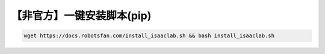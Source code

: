 【非官方】一键安装脚本(pip)
===============================

.. code-block:: bash

   wget https://docs.robotsfan.com/install_isaaclab.sh && bash install_isaaclab.sh
